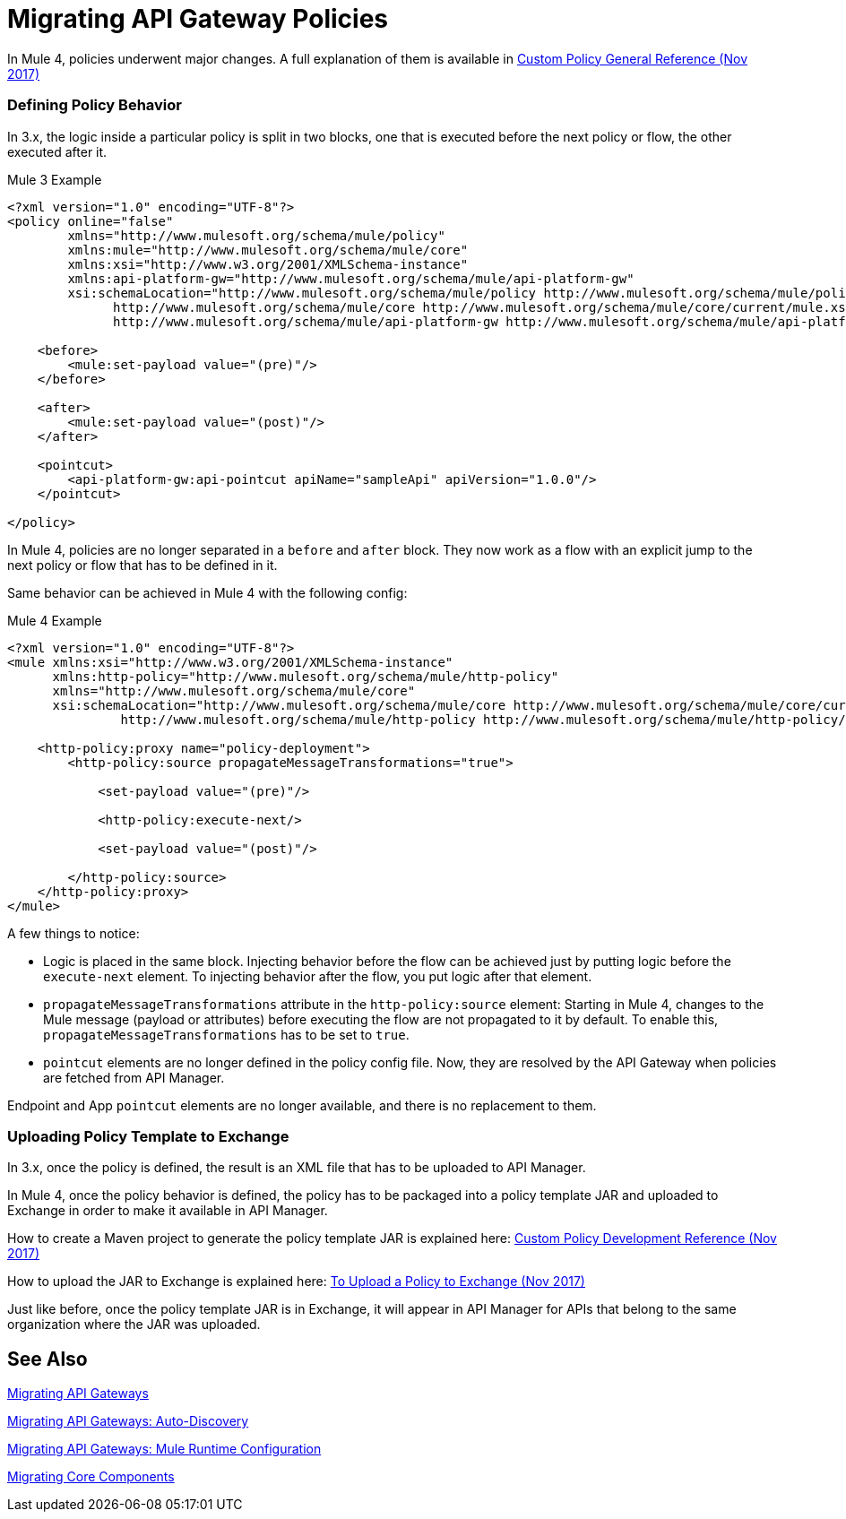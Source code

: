 // authors: Federico Balbi and Nahuel Dalla Vecchia (assigned by Eva)
= Migrating API Gateway Policies

// Explain generally how and why things changed between Mule 3 and Mule 4.
In Mule 4, policies underwent major changes. A full explanation of them is available in link:https://docs.mulesoft.com/api-manager/custom-policy-4-reference[Custom Policy General Reference (Nov 2017)]

=== Defining Policy Behavior

In 3.x, the logic inside a particular policy is split in two blocks, one that is executed before the next policy or flow, the other executed after it.

.Mule 3 Example
[source,xml,linenums]
----
<?xml version="1.0" encoding="UTF-8"?>
<policy online="false"
        xmlns="http://www.mulesoft.org/schema/mule/policy"
        xmlns:mule="http://www.mulesoft.org/schema/mule/core"
        xmlns:xsi="http://www.w3.org/2001/XMLSchema-instance"
        xmlns:api-platform-gw="http://www.mulesoft.org/schema/mule/api-platform-gw"
        xsi:schemaLocation="http://www.mulesoft.org/schema/mule/policy http://www.mulesoft.org/schema/mule/policy/current/mule-policy.xsd
              http://www.mulesoft.org/schema/mule/core http://www.mulesoft.org/schema/mule/core/current/mule.xsd
              http://www.mulesoft.org/schema/mule/api-platform-gw http://www.mulesoft.org/schema/mule/api-platform-gw/current/mule-api-platform-gw.xsd">

    <before>
        <mule:set-payload value="(pre)"/>
    </before>

    <after>
        <mule:set-payload value="(post)"/>
    </after>

    <pointcut>
        <api-platform-gw:api-pointcut apiName="sampleApi" apiVersion="1.0.0"/>
    </pointcut>

</policy>
----

In Mule 4, policies are no longer separated in a `before` and `after` block.
They now work as a flow with an explicit jump to the next policy or flow that has to be defined in it.

Same behavior can be achieved in Mule 4 with the following config:

.Mule 4 Example
[source,xml,linenums]
----
<?xml version="1.0" encoding="UTF-8"?>
<mule xmlns:xsi="http://www.w3.org/2001/XMLSchema-instance"
      xmlns:http-policy="http://www.mulesoft.org/schema/mule/http-policy"
      xmlns="http://www.mulesoft.org/schema/mule/core"
      xsi:schemaLocation="http://www.mulesoft.org/schema/mule/core http://www.mulesoft.org/schema/mule/core/current/mule.xsd
               http://www.mulesoft.org/schema/mule/http-policy http://www.mulesoft.org/schema/mule/http-policy/current/mule-http-policy.xsd">

    <http-policy:proxy name="policy-deployment">
        <http-policy:source propagateMessageTransformations="true">

            <set-payload value="(pre)"/>

            <http-policy:execute-next/>

            <set-payload value="(post)"/>

        </http-policy:source>
    </http-policy:proxy>
</mule>

----

A few things to notice:

* Logic is placed in the same block. Injecting behavior before the flow can be achieved just by putting logic before the `execute-next` element. To injecting behavior after the flow, you put logic after that element.

* `propagateMessageTransformations` attribute in the `http-policy:source`
element: Starting in Mule 4, changes to the Mule message (payload or attributes) before executing
the flow are not propagated to it by default. To enable this, `propagateMessageTransformations` has to be set to `true`.

* `pointcut` elements are no longer defined in the policy config file. Now, they are resolved by the API Gateway
when policies are fetched from API Manager.

Endpoint and App `pointcut` elements are no longer available, and there is no replacement to them.


=== Uploading Policy Template to Exchange

In 3.x, once the policy is defined, the result is an XML file that has to be uploaded to API Manager.

In Mule 4, once the policy behavior is defined, the policy has to be packaged into a policy template JAR and uploaded
to Exchange in order to make it available in API Manager.

How to create a Maven project to generate the policy template JAR is explained here: link:https://docs.mulesoft.com/api-manager/develop-custom-policies-reference[Custom Policy Development Reference (Nov 2017)]

How to upload the JAR to Exchange is explained here: link:https://docs.mulesoft.com/api-manager/upload-policy-exchange-task[To Upload a Policy to Exchange (Nov 2017)]

Just like before, once the policy template JAR is in Exchange, it will appear in API Manager for APIs that belong
to the same organization where the JAR was uploaded.


== See Also

link:migration-api-gateways[Migrating API Gateways]

link:migration-api-gateways-autodiscovery[Migrating API Gateways: Auto-Discovery]

link:migration-api-gateways-runtime-config[Migrating API Gateways: Mule Runtime Configuration]

link:migration-core[Migrating Core Components]

